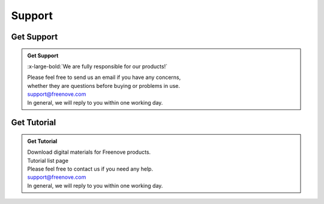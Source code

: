 ###########
Support
###########

Get Support
==============================

.. admonition:: Get Support
    
    :x-large-bold:`We are fully responsible for our products!`

    | Please feel free to send us an email if you have any concerns,
    | whether they are questions before buying or problems in use.

    | support@freenove.com

    | In general, we will reply to you within one working day.


Get Tutorial
==============================

.. admonition:: Get Tutorial


    | Download digital materials for Freenove products.
    | Tutorial list page
    | Please feel free to contact us if you need any help.

    | support@freenove.com

    | In general, we will reply to you within one working day.
